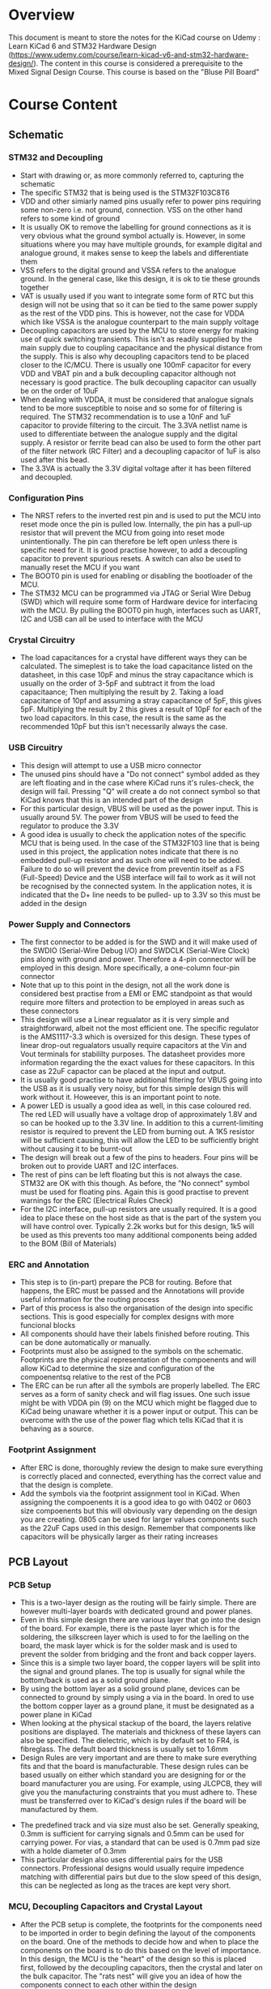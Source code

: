 * Overview
This document is meant to store the notes for the KiCad course on Udemy : Learn KiCad 6 and STM32 Hardware Design (https://www.udemy.com/course/learn-kicad-v6-and-stm32-hardware-design/). The content in this course is considered a prerequisite to the Mixed Signal Design Course. This course is based on the "Bluse Pill Board"
* Course Content
** Schematic
*** STM32 and Decoupling
- Start with drawing or, as more commonly referred to, capturing the schematic
- The specific STM32 that is being used is the STM32F103C8T6
- VDD and other simiarly named pins usually refer to power pins requiring some non-zero i.e. not ground, connection. VSS on the other hand refers to some kind of ground
- It is usually OK to remove the labelling for ground connections as it is very obvious what the ground symbol actually is. However, in some situations where you may have multiple grounds, for example digital and analogue ground,
  it makes sense to keep the labels and differentiate them
- VSS refers to the digital ground and VSSA refers to the analogue ground. In the general case, like this design, it is ok to tie these grounds together
- VAT is usually used if you want to integrate some form of RTC but this design will not be using that so it can be tied to the same power supply as the rest of the VDD pins. This is however, not the case for VDDA which like VSSA is the analogue counterpart to the main supply voltage
- Decoupling capacitors are used by the MCU to store energy for making use of quick switching transients. This isn't as readily supplied by the main supply due to coupling capacitance and the physical distance from the supply. This is also why decoupling capacitors tend to be placed closer to the IC/MCU. There is usually one 100mF capacitor for every VDD and VBAT pin and a bulk decoupling capacitor although not necessary is good practice. The bulk decoupling capacitor can usually be on the order of 10uF
- When dealing with VDDA, it must be considered that analogue signals tend to be more susceptible to noise and so some for of filtering is required. The STM32 recommendation is to use a 10nF and 1uF capacitor to provide filtering to the circuit. The 3.3VA netlist name is used to differentiate between the analogue supply and the digital supply. A resistor or ferrite bead can also be used to form the other part of the filter network (RC Filter) and a decoupling capacitor of 1uF is also used after this bead.
- The 3.3VA is actually the 3.3V digital voltage after it has been filtered and decoupled.

*** Configuration Pins
- The NRST refers to the inverted rest pin and is used to put the MCU into reset mode once the pin is pulled low. Internally, the pin has a pull-up resistor that will prevent the MCU from going into reset mode unintentionally. The pin can therefore be left open unless there is specific need for it. It is good practise however, to add a decoupling capacitor to prevent spurious resets. A switch can also be used to manually reset the MCU if you want
- The BOOT0 pin is used for enabling or disabling the bootloader of the MCU.
- The STM32 MCU can be programmed via JTAG or Serial Wire Debug (SWD) which will require some form of Hardware device for interfacing with the MCU. By pulling the BOOT0 pin hugh, interfaces such as UART, I2C and USB can all be used to interface with the MCU
*** Crystal Circuitry
- The load capacitances for a crystal have different ways they can be calculated. The simeplest is to take the load capacitance listed on the datasheet, in this case 10pF and minus the stray capacitance which is usually on the order of 3-5pF and subtract it from the load capacitaance; Then multiplying the result by 2. Taking a load capacitance of 10pf and assuming a stray capacitance of 5pF, this gives 5pF. Multiplying the result by 2 this gives a result of 10pF for each of the two load capacitors. In this case, the result is the same as the recommended 10pF but this isn't necessarily always the case.
*** USB Circuitry
 - This design will attempt to use a USB micro connector
 - The unused pins should have a "Do not connect" symbol added as they are left floating and in the case where KiCad runs it's rules-check, the design will fail. Pressing "Q" will create a do not connect symbol so that KiCad knows that this is an intended part of the design
 - For this particular design, VBUS will be used as the power input. This is usually around 5V. The power from VBUS will be used to feed the regulator to produce the 3.3V
 - A good idea is usually to check the application notes of the specific MCU that is being used. In the case of the STM32F103 line that is being used in this project, the application notes indicate that there is no embedded pull-up resistor and as such one will need to be added. Failure to do so will prevent the device from preventin itself as a FS (Full-Speed) Device and the USB interface will fail to work as it will not be recognised by the connected system. In the application notes, it is indicated that the D+ line needs to be pulled- up to 3.3V so this must be added in the design

*** Power Supply and Connectors
- The first connector to be added is for the SWD and it will make used of the SWDIO (Serial-Wire Debug I/O) and SWDCLK (Serial-Wire Clock) pins along with ground and power. Therefore a 4-pin connector will be employed in this design. More specifically, a one-column four-pin connector
- Note that up to this point in the design, not all the work done is considered best practise from a EMI or EMC standpoint as that would require more filters and protection to be employed in areas such as these connectors
- This design will use a Linear regualator as it is very simple and straightforward, albeit not the most efficient one. The specific regulator is the AMS1117-3.3 which is oversized for this design. These types of linear drop-out regualators usually require capacitors at the Vin and Vout terminals for stabililty purposes. The datasheet provides more information regarding the the exact values for these capacitors. In this case as 22uF capactor can be placed at the input and output.
- It is usually good practise to have additional filtering for VBUS going into the USB as it is usually very noisy, but for this simple design this will work without it. Howeever, this is an important point to note.
- A power LED is usually a good idea as well, in this case coloured red. The red LED will usually have a voltage drop of approximately 1.8V and so can be hooked up to the 3.3V line. In addition to this a current-limiting resistor is required to prevent the LED from burning out. A 1K5 resistor will be sufficient causing, this will allow the LED to be sufficiently bright without causing it to be burnt-out
- The design will break out a few of the pins to headers. Four pins will be broken out to provide UART and I2C interfaces.
- The rest of pins can be left floating but this is not always the case. STM32 are OK with this though. As before, the "No connect" symbol must be used for floating pins. Again this is good practise to prevent warnings for the ERC (Electrical Rules Check)
- For the I2C interface, pull-up resistors are usually required. It is a good idea to place these on the host side as that is the part of the system you will have control over. Typically 2.2k works but for this design, 1k5 will be used as this prevents too many additional components being added to the BOM (Bill of Materials)

*** ERC and Annotation
 - This step is to (in-part) prepare the PCB for routing. Before that happens, the ERC must be passed and the Annotations will provide useful information for the routing process
 - Part of this process is also the organisation of the design into specific sections. This is good especially for complex designs with more funcional blocks
 - All components should have their labels finished before routing. This can be done automatically or manually.
 - Footprints must also be assigned to the symbols on the schematic. Footprints are the physical representation of the compoenents and will allow KiCad to determine the size and configuration of the compoenentsq relative to the rest of the PCB
 - The ERC can be run after all the symbols are properly labelled. The ERC serves as a form of sanity check and will flag issues. One such issue might be with VDDA pin (9) on the MCU which might be flagged due to KiCad being unaware whether it is a power input or output. This can be overcome with the use of the power flag which tells KiCad that it is behaving as a source.
*** Footprint Assignment
 - After ERC is done, thoroughly review the design to make sure everything is correctly placed and connected, everything has the correct value and that the design is complete.
 - Add the symbols via the footprint assignment tool in KiCad. When assigning the compoenents it is a good idea to go with 0402 or 0603 size compoenents but this will obviously vary depending on the design you are creating. 0805 can be used for larger values components such as the 22uF Caps used in this design. Remember that components like capacitors will be physically larger as their rating increases
** PCB Layout
*** PCB Setup
 - This is a two-layer design as the routing will be fairly simple. There are however multi-layer boards with dedicated ground and power planes.
 - Even in this simple design there are various layer that go into the design of the board. For example, there is the paste layer which is for the soldering, the silkscreen layer which is used to for the laelling on the board, the mask layer whick is for the solder mask and is used to prevent the solder from bridging and the front and back copper layers.
 - Since this is a simple two layer board, the copper layers will be split into the signal and ground planes. The top is usually for signal while the bottom/back is used as a solid ground plane.
 - By using the bottom layer as a solid ground plane, devices can be connected to ground by simply using a via in the board. In ored to use the bottom copper layer as a ground plane, it must be designated as a power plane in KiCad
 - When looking at the physical stackup of the board, the layers relative positions are displayed. The materials and thickness of these layers can also be specified. The dielectric, which is by default set to FR4, is fibreglass. The default board thickness is usually set to 1.6mm
 - Design Rules are very important and are there to make sure everything fits and that the board is manufacturable. These design rules can be based usually on either which standard you are designing for or the board manufacturer you are using. For example, using JLCPCB, they will give you the manufacturing constraints that you must adhere to. These must be transferred over to KiCad's design rules if the board will be manufactured by them.
- The predefined track and via size must also be set. Generally speaking, 0.3mm is sufficient for carrying signals and 0.5mm can be used for carrying power. For vias, a standard that can be used is 0.7mm pad size with a holde diameter of 0.3mm
- This particular design also uses differential pairs for the USB connectors. Professional designs would usually require impedence matching with differential pairs but due to the slow speed of this design, this can be neglected as long as the traces are kept very short.
*** MCU, Decoupling Capacitors and Crystal Layout
- After the PCB setup is complete, the footprints for the components need to be imported in order to begin defining the layout of the components on the board. One of the methods to decide how and when to place the components on the board is to do this based on the level of importance. In this design, the MCU is the "heart" of the design so this is placed first, followed by the decoupling capacitors, then the crystal and later on the bulk capacitor. The "rats nest" will give you an idea of how the components connect to each other within the design
- Generally speaking, decoupling capacitors should be placed close to the pins/components they are decoupling. Larger capacitors can be (I think) be placed further away that smaller capacitors
*** USB and SWD
 - In general priority shuld be given to components carrying faster signals as the routing of these can cause changes in the performance of the components due to effects of capacitance (similar to the efffects of impedence when the transatlantic cable was first built????)
 - One of considerations in component placement is the difficulty of assembly. Components placed close to each other tend to be more difficult to assemble. In the case of the USB connection, altough it can be placed very close to the MCU in the design, it is OK to leave a small bit of space (<10mm) without impedence matching being necessary at these speeds.

** PCB Routing
   - PCB routing is both art and science. It is good practice to route the most important components first. It is also advised to keep the traces apart from each other as much as possible to prevent capacitance forming between traces.
   - This design makes use of a ground plane and as such routing to ground can be done with relative ease with vias.
   - Large power components usually require larger traces.
